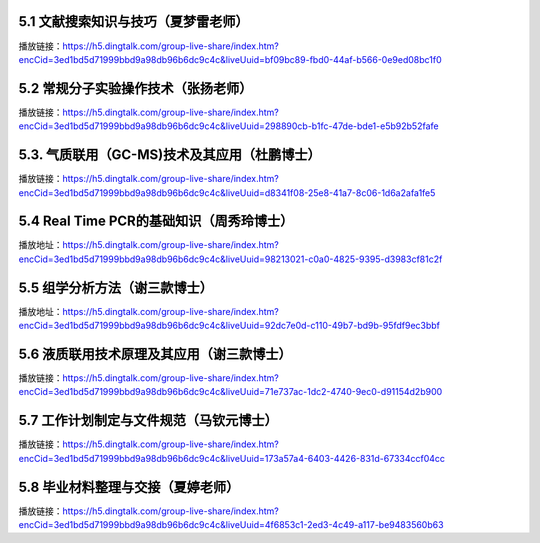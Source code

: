 
5.1 文献搜索知识与技巧（夏梦雷老师）
----------------------------------------------------------------------

播放链接：https://h5.dingtalk.com/group-live-share/index.htm?encCid=3ed1bd5d71999bbd9a98db96b6dc9c4c&liveUuid=bf09bc89-fbd0-44af-b566-0e9ed08bc1f0

5.2 常规分子实验操作技术（张扬老师）
----------------------------------------------------------------------
播放链接：https://h5.dingtalk.com/group-live-share/index.htm?encCid=3ed1bd5d71999bbd9a98db96b6dc9c4c&liveUuid=298890cb-b1fc-47de-bde1-e5b92b52fafe

5.3. 气质联用（GC-MS)技术及其应用（杜鹏博士）
----------------------------------------------------------------------
播放链接：https://h5.dingtalk.com/group-live-share/index.htm?encCid=3ed1bd5d71999bbd9a98db96b6dc9c4c&liveUuid=d8341f08-25e8-41a7-8c06-1d6a2afa1fe5

5.4 Real Time PCR的基础知识（周秀玲博士）
----------------------------------------------------------------------
播放地址：https://h5.dingtalk.com/group-live-share/index.htm?encCid=3ed1bd5d71999bbd9a98db96b6dc9c4c&liveUuid=98213021-c0a0-4825-9395-d3983cf81c2f

5.5 组学分析方法（谢三款博士）
----------------------------------------------------------------------
播放地址：https://h5.dingtalk.com/group-live-share/index.htm?encCid=3ed1bd5d71999bbd9a98db96b6dc9c4c&liveUuid=92dc7e0d-c110-49b7-bd9b-95fdf9ec3bbf

5.6 液质联用技术原理及其应用（谢三款博士）
----------------------------------------------------------------------
播放链接：https://h5.dingtalk.com/group-live-share/index.htm?encCid=3ed1bd5d71999bbd9a98db96b6dc9c4c&liveUuid=71e737ac-1dc2-4740-9ec0-d91154d2b900

5.7 工作计划制定与文件规范（马钦元博士）
----------------------------------------------------------------------
播放链接：https://h5.dingtalk.com/group-live-share/index.htm?encCid=3ed1bd5d71999bbd9a98db96b6dc9c4c&liveUuid=173a57a4-6403-4426-831d-67334ccf04cc

5.8 毕业材料整理与交接（夏婷老师）
----------------------------------------------------------------------
播放链接：https://h5.dingtalk.com/group-live-share/index.htm?encCid=3ed1bd5d71999bbd9a98db96b6dc9c4c&liveUuid=4f6853c1-2ed3-4c49-a117-be9483560b63


